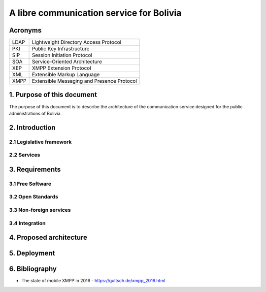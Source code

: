 A libre communication service for Bolivia
^^^^^^^^^^^^^^^^^^^^^^^^^^^^^^^^^^^^^^^^^

Acronyms
````````
+------+--------------------------------------------+
| LDAP | Lightweight Directory Access Protocol      |
+------+--------------------------------------------+
| PKI  | Public Key Infrastructure                  |
+------+--------------------------------------------+
| SIP  | Session Initiation Protocol                |
+------+--------------------------------------------+
| SOA  | Service-Oriented Architecture              |
+------+--------------------------------------------+
| XEP  | XMPP Extension Protocol                    |
+------+--------------------------------------------+
| XML  | Extensible Markup Language                 |
+------+--------------------------------------------+
| XMPP | Extensible Messaging and Presence Protocol |
+------+--------------------------------------------+

1. Purpose of this document
`````````````````````````````````````````
The purpose of this document is to describe the architecture of the communication service designed for the public administrations of Bolivia.


2. Introduction
```````````````

2.1 Legislative framework
-------------------------

2.2 Services
------------

3. Requirements
```````````````

3.1 Free Software
-----------------

3.2 Open Standards
------------------

3.3 Non-foreign services 
------------------------

3.4 Integration
---------------

4. Proposed architecture
````````````````````````

5. Deployment
`````````````

6. Bibliography
```````````````

* The state of mobile XMPP in 2016 - `https://gultsch.de/xmpp_2016.html <https://gultsch.de/xmpp_2016.html>`_
